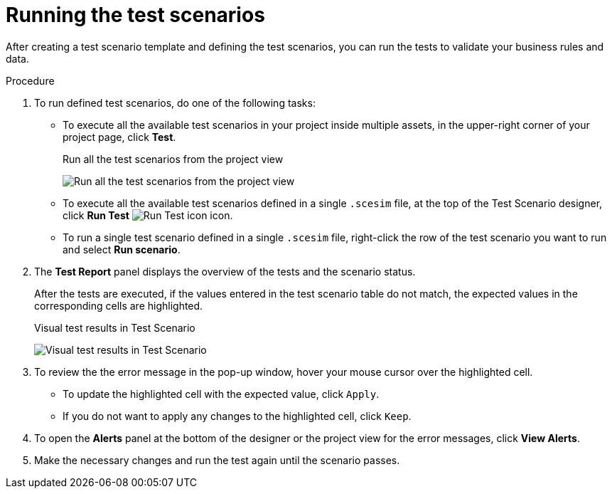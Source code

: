[id='test-designer-run-test-proc']
= Running the test scenarios

After creating a test scenario template and defining the test scenarios, you can run the tests to validate your business rules and data.

.Procedure
. To run defined test scenarios, do one of the following tasks:
* To execute all the available test scenarios in your project inside multiple assets, in the upper-right corner of your project page, click *Test*.
+
.Run all the test scenarios from the project view
image:AuthoringAssets/test-scenarios-run-all-tests-button.png[Run all the test scenarios from the project view]
+
* To execute all the available test scenarios defined in a single `.scesim` file, at the top of the Test Scenario designer, click *Run Test* image:AuthoringAssets/test-scenarios-run-test-icon.png[Run Test icon] icon.
* To run a single test scenario defined in a single `.scesim` file, right-click the row of the test scenario you want to run and select *Run scenario*.
. The *Test Report* panel displays the overview of the tests and the scenario status.
+
After the tests are executed, if the values entered in the test scenario table do not match, the expected values in the corresponding cells are highlighted.
+
.Visual test results in Test Scenario
image:AuthoringAssets/test-scenarios-visual-test-results.png[Visual test results in Test Scenario]
+

. To review the the error message in the pop-up window, hover your mouse cursor over the highlighted cell.
+
* To update the highlighted cell with the expected value, click `Apply`.
* If you do not want to apply any changes to the highlighted cell, click `Keep`.
. To open the *Alerts* panel at the bottom of the designer or the project view for the error messages, click *View Alerts*.
+
. Make the necessary changes and run the test again until the scenario passes.
